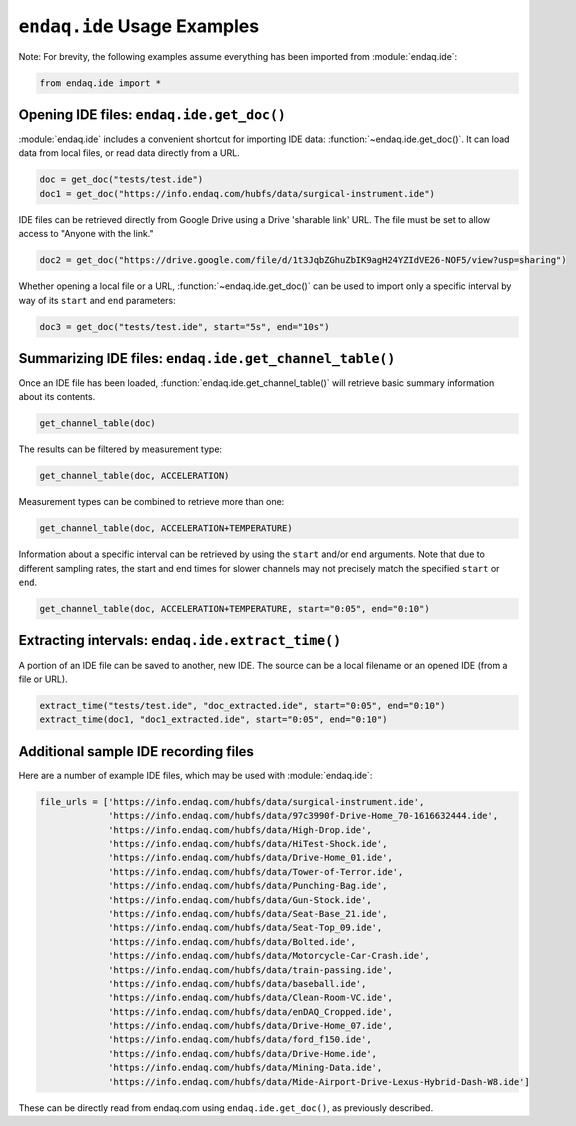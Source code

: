 ``endaq.ide`` Usage Examples
==============

Note: For brevity, the following examples assume everything has been imported
from :module:`endaq.ide`:

.. code:: ipython3

    from endaq.ide import *

Opening IDE files: ``endaq.ide.get_doc()``
------------------------------------------

:module:`endaq.ide` includes a convenient shortcut for importing IDE data:
:function:`~endaq.ide.get_doc()`. It can load data from local files, or read data directly
from a URL.

.. code:: ipython3

    doc = get_doc("tests/test.ide")
    doc1 = get_doc("https://info.endaq.com/hubfs/data/surgical-instrument.ide")

IDE files can be retrieved directly from Google Drive using a Drive
'sharable link' URL. The file must be set to allow access to "Anyone
with the link."

.. code:: ipython3

    doc2 = get_doc("https://drive.google.com/file/d/1t3JqbZGhuZbIK9agH24YZIdVE26-NOF5/view?usp=sharing")

Whether opening a local file or a URL, :function:`~endaq.ide.get_doc()` can be used to
import only a specific interval by way of its ``start`` and ``end``
parameters:

.. code:: ipython3

    doc3 = get_doc("tests/test.ide", start="5s", end="10s")

Summarizing IDE files: ``endaq.ide.get_channel_table()``
--------------------------------------------------------

Once an IDE file has been loaded, :function:`endaq.ide.get_channel_table()` will
retrieve basic summary information about its contents.

.. code:: ipython3

    get_channel_table(doc)




.. raw:: html

    <style type="text/css">
    </style>
    <table id="T_d2cbb_">
      <thead>
        <tr>
          <th class="blank level0" >&nbsp;</th>
          <th class="col_heading level0 col0" >channel</th>
          <th class="col_heading level0 col1" >name</th>
          <th class="col_heading level0 col2" >type</th>
          <th class="col_heading level0 col3" >units</th>
          <th class="col_heading level0 col4" >start</th>
          <th class="col_heading level0 col5" >end</th>
          <th class="col_heading level0 col6" >duration</th>
          <th class="col_heading level0 col7" >samples</th>
          <th class="col_heading level0 col8" >rate</th>
        </tr>
      </thead>
      <tbody>
        <tr>
          <th id="T_d2cbb_level0_row0" class="row_heading level0 row0" >0</th>
          <td id="T_d2cbb_row0_col0" class="data row0 col0" >32.0</td>
          <td id="T_d2cbb_row0_col1" class="data row0 col1" >X (16g)</td>
          <td id="T_d2cbb_row0_col2" class="data row0 col2" >Acceleration</td>
          <td id="T_d2cbb_row0_col3" class="data row0 col3" >g</td>
          <td id="T_d2cbb_row0_col4" class="data row0 col4" >00:00.0952</td>
          <td id="T_d2cbb_row0_col5" class="data row0 col5" >00:19.0012</td>
          <td id="T_d2cbb_row0_col6" class="data row0 col6" >00:18.0059</td>
          <td id="T_d2cbb_row0_col7" class="data row0 col7" >7113</td>
          <td id="T_d2cbb_row0_col8" class="data row0 col8" >393.86 Hz</td>
        </tr>
        <tr>
          <th id="T_d2cbb_level0_row1" class="row_heading level0 row1" >1</th>
          <td id="T_d2cbb_row1_col0" class="data row1 col0" >32.1</td>
          <td id="T_d2cbb_row1_col1" class="data row1 col1" >Y (16g)</td>
          <td id="T_d2cbb_row1_col2" class="data row1 col2" >Acceleration</td>
          <td id="T_d2cbb_row1_col3" class="data row1 col3" >g</td>
          <td id="T_d2cbb_row1_col4" class="data row1 col4" >00:00.0952</td>
          <td id="T_d2cbb_row1_col5" class="data row1 col5" >00:19.0012</td>
          <td id="T_d2cbb_row1_col6" class="data row1 col6" >00:18.0059</td>
          <td id="T_d2cbb_row1_col7" class="data row1 col7" >7113</td>
          <td id="T_d2cbb_row1_col8" class="data row1 col8" >393.86 Hz</td>
        </tr>
        <tr>
          <th id="T_d2cbb_level0_row2" class="row_heading level0 row2" >2</th>
          <td id="T_d2cbb_row2_col0" class="data row2 col0" >32.2</td>
          <td id="T_d2cbb_row2_col1" class="data row2 col1" >Z (16g)</td>
          <td id="T_d2cbb_row2_col2" class="data row2 col2" >Acceleration</td>
          <td id="T_d2cbb_row2_col3" class="data row2 col3" >g</td>
          <td id="T_d2cbb_row2_col4" class="data row2 col4" >00:00.0952</td>
          <td id="T_d2cbb_row2_col5" class="data row2 col5" >00:19.0012</td>
          <td id="T_d2cbb_row2_col6" class="data row2 col6" >00:18.0059</td>
          <td id="T_d2cbb_row2_col7" class="data row2 col7" >7113</td>
          <td id="T_d2cbb_row2_col8" class="data row2 col8" >393.86 Hz</td>
        </tr>
        <tr>
          <th id="T_d2cbb_level0_row3" class="row_heading level0 row3" >3</th>
          <td id="T_d2cbb_row3_col0" class="data row3 col0" >80.0</td>
          <td id="T_d2cbb_row3_col1" class="data row3 col1" >X (8g)</td>
          <td id="T_d2cbb_row3_col2" class="data row3 col2" >Acceleration</td>
          <td id="T_d2cbb_row3_col3" class="data row3 col3" >g</td>
          <td id="T_d2cbb_row3_col4" class="data row3 col4" >00:00.0948</td>
          <td id="T_d2cbb_row3_col5" class="data row3 col5" >00:19.0013</td>
          <td id="T_d2cbb_row3_col6" class="data row3 col6" >00:18.0064</td>
          <td id="T_d2cbb_row3_col7" class="data row3 col7" >9070</td>
          <td id="T_d2cbb_row3_col8" class="data row3 col8" >502.09 Hz</td>
        </tr>
        <tr>
          <th id="T_d2cbb_level0_row4" class="row_heading level0 row4" >4</th>
          <td id="T_d2cbb_row4_col0" class="data row4 col0" >80.1</td>
          <td id="T_d2cbb_row4_col1" class="data row4 col1" >Y (8g)</td>
          <td id="T_d2cbb_row4_col2" class="data row4 col2" >Acceleration</td>
          <td id="T_d2cbb_row4_col3" class="data row4 col3" >g</td>
          <td id="T_d2cbb_row4_col4" class="data row4 col4" >00:00.0948</td>
          <td id="T_d2cbb_row4_col5" class="data row4 col5" >00:19.0013</td>
          <td id="T_d2cbb_row4_col6" class="data row4 col6" >00:18.0064</td>
          <td id="T_d2cbb_row4_col7" class="data row4 col7" >9070</td>
          <td id="T_d2cbb_row4_col8" class="data row4 col8" >502.09 Hz</td>
        </tr>
        <tr>
          <th id="T_d2cbb_level0_row5" class="row_heading level0 row5" >5</th>
          <td id="T_d2cbb_row5_col0" class="data row5 col0" >80.2</td>
          <td id="T_d2cbb_row5_col1" class="data row5 col1" >Z (8g)</td>
          <td id="T_d2cbb_row5_col2" class="data row5 col2" >Acceleration</td>
          <td id="T_d2cbb_row5_col3" class="data row5 col3" >g</td>
          <td id="T_d2cbb_row5_col4" class="data row5 col4" >00:00.0948</td>
          <td id="T_d2cbb_row5_col5" class="data row5 col5" >00:19.0013</td>
          <td id="T_d2cbb_row5_col6" class="data row5 col6" >00:18.0064</td>
          <td id="T_d2cbb_row5_col7" class="data row5 col7" >9070</td>
          <td id="T_d2cbb_row5_col8" class="data row5 col8" >502.09 Hz</td>
        </tr>
        <tr>
          <th id="T_d2cbb_level0_row6" class="row_heading level0 row6" >6</th>
          <td id="T_d2cbb_row6_col0" class="data row6 col0" >36.0</td>
          <td id="T_d2cbb_row6_col1" class="data row6 col1" >Pressure/Temperature:00</td>
          <td id="T_d2cbb_row6_col2" class="data row6 col2" >Pressure</td>
          <td id="T_d2cbb_row6_col3" class="data row6 col3" >Pa</td>
          <td id="T_d2cbb_row6_col4" class="data row6 col4" >00:00.0945</td>
          <td id="T_d2cbb_row6_col5" class="data row6 col5" >00:19.0175</td>
          <td id="T_d2cbb_row6_col6" class="data row6 col6" >00:18.0230</td>
          <td id="T_d2cbb_row6_col7" class="data row6 col7" >20</td>
          <td id="T_d2cbb_row6_col8" class="data row6 col8" >1.10 Hz</td>
        </tr>
        <tr>
          <th id="T_d2cbb_level0_row7" class="row_heading level0 row7" >7</th>
          <td id="T_d2cbb_row7_col0" class="data row7 col0" >36.1</td>
          <td id="T_d2cbb_row7_col1" class="data row7 col1" >Pressure/Temperature:01</td>
          <td id="T_d2cbb_row7_col2" class="data row7 col2" >Temperature</td>
          <td id="T_d2cbb_row7_col3" class="data row7 col3" >°C</td>
          <td id="T_d2cbb_row7_col4" class="data row7 col4" >00:00.0945</td>
          <td id="T_d2cbb_row7_col5" class="data row7 col5" >00:19.0175</td>
          <td id="T_d2cbb_row7_col6" class="data row7 col6" >00:18.0230</td>
          <td id="T_d2cbb_row7_col7" class="data row7 col7" >20</td>
          <td id="T_d2cbb_row7_col8" class="data row7 col8" >1.10 Hz</td>
        </tr>
        <tr>
          <th id="T_d2cbb_level0_row8" class="row_heading level0 row8" >8</th>
          <td id="T_d2cbb_row8_col0" class="data row8 col0" >70.0</td>
          <td id="T_d2cbb_row8_col1" class="data row8 col1" >X</td>
          <td id="T_d2cbb_row8_col2" class="data row8 col2" >Quaternion</td>
          <td id="T_d2cbb_row8_col3" class="data row8 col3" >q</td>
          <td id="T_d2cbb_row8_col4" class="data row8 col4" >00:01.0132</td>
          <td id="T_d2cbb_row8_col5" class="data row8 col5" >00:18.0954</td>
          <td id="T_d2cbb_row8_col6" class="data row8 col6" >00:17.0821</td>
          <td id="T_d2cbb_row8_col7" class="data row8 col7" >1755</td>
          <td id="T_d2cbb_row8_col8" class="data row8 col8" >98.47 Hz</td>
        </tr>
        <tr>
          <th id="T_d2cbb_level0_row9" class="row_heading level0 row9" >9</th>
          <td id="T_d2cbb_row9_col0" class="data row9 col0" >70.1</td>
          <td id="T_d2cbb_row9_col1" class="data row9 col1" >Y</td>
          <td id="T_d2cbb_row9_col2" class="data row9 col2" >Quaternion</td>
          <td id="T_d2cbb_row9_col3" class="data row9 col3" >q</td>
          <td id="T_d2cbb_row9_col4" class="data row9 col4" >00:01.0132</td>
          <td id="T_d2cbb_row9_col5" class="data row9 col5" >00:18.0954</td>
          <td id="T_d2cbb_row9_col6" class="data row9 col6" >00:17.0821</td>
          <td id="T_d2cbb_row9_col7" class="data row9 col7" >1755</td>
          <td id="T_d2cbb_row9_col8" class="data row9 col8" >98.47 Hz</td>
        </tr>
        <tr>
          <th id="T_d2cbb_level0_row10" class="row_heading level0 row10" >10</th>
          <td id="T_d2cbb_row10_col0" class="data row10 col0" >70.2</td>
          <td id="T_d2cbb_row10_col1" class="data row10 col1" >Z</td>
          <td id="T_d2cbb_row10_col2" class="data row10 col2" >Quaternion</td>
          <td id="T_d2cbb_row10_col3" class="data row10 col3" >q</td>
          <td id="T_d2cbb_row10_col4" class="data row10 col4" >00:01.0132</td>
          <td id="T_d2cbb_row10_col5" class="data row10 col5" >00:18.0954</td>
          <td id="T_d2cbb_row10_col6" class="data row10 col6" >00:17.0821</td>
          <td id="T_d2cbb_row10_col7" class="data row10 col7" >1755</td>
          <td id="T_d2cbb_row10_col8" class="data row10 col8" >98.47 Hz</td>
        </tr>
        <tr>
          <th id="T_d2cbb_level0_row11" class="row_heading level0 row11" >11</th>
          <td id="T_d2cbb_row11_col0" class="data row11 col0" >70.3</td>
          <td id="T_d2cbb_row11_col1" class="data row11 col1" >W</td>
          <td id="T_d2cbb_row11_col2" class="data row11 col2" >Quaternion</td>
          <td id="T_d2cbb_row11_col3" class="data row11 col3" >q</td>
          <td id="T_d2cbb_row11_col4" class="data row11 col4" >00:01.0132</td>
          <td id="T_d2cbb_row11_col5" class="data row11 col5" >00:18.0954</td>
          <td id="T_d2cbb_row11_col6" class="data row11 col6" >00:17.0821</td>
          <td id="T_d2cbb_row11_col7" class="data row11 col7" >1755</td>
          <td id="T_d2cbb_row11_col8" class="data row11 col8" >98.47 Hz</td>
        </tr>
        <tr>
          <th id="T_d2cbb_level0_row12" class="row_heading level0 row12" >12</th>
          <td id="T_d2cbb_row12_col0" class="data row12 col0" >59.0</td>
          <td id="T_d2cbb_row12_col1" class="data row12 col1" >Control Pad Pressure</td>
          <td id="T_d2cbb_row12_col2" class="data row12 col2" >Pressure</td>
          <td id="T_d2cbb_row12_col3" class="data row12 col3" >Pa</td>
          <td id="T_d2cbb_row12_col4" class="data row12 col4" >00:00.0979</td>
          <td id="T_d2cbb_row12_col5" class="data row12 col5" >00:18.0910</td>
          <td id="T_d2cbb_row12_col6" class="data row12 col6" >00:17.0931</td>
          <td id="T_d2cbb_row12_col7" class="data row12 col7" >180</td>
          <td id="T_d2cbb_row12_col8" class="data row12 col8" >10.04 Hz</td>
        </tr>
        <tr>
          <th id="T_d2cbb_level0_row13" class="row_heading level0 row13" >13</th>
          <td id="T_d2cbb_row13_col0" class="data row13 col0" >59.1</td>
          <td id="T_d2cbb_row13_col1" class="data row13 col1" >Control Pad Temperature</td>
          <td id="T_d2cbb_row13_col2" class="data row13 col2" >Temperature</td>
          <td id="T_d2cbb_row13_col3" class="data row13 col3" >°C</td>
          <td id="T_d2cbb_row13_col4" class="data row13 col4" >00:00.0979</td>
          <td id="T_d2cbb_row13_col5" class="data row13 col5" >00:18.0910</td>
          <td id="T_d2cbb_row13_col6" class="data row13 col6" >00:17.0931</td>
          <td id="T_d2cbb_row13_col7" class="data row13 col7" >180</td>
          <td id="T_d2cbb_row13_col8" class="data row13 col8" >10.04 Hz</td>
        </tr>
        <tr>
          <th id="T_d2cbb_level0_row14" class="row_heading level0 row14" >14</th>
          <td id="T_d2cbb_row14_col0" class="data row14 col0" >76.0</td>
          <td id="T_d2cbb_row14_col1" class="data row14 col1" >Lux</td>
          <td id="T_d2cbb_row14_col2" class="data row14 col2" >Light</td>
          <td id="T_d2cbb_row14_col3" class="data row14 col3" >Ill</td>
          <td id="T_d2cbb_row14_col4" class="data row14 col4" >00:00.0000</td>
          <td id="T_d2cbb_row14_col5" class="data row14 col5" >00:18.0737</td>
          <td id="T_d2cbb_row14_col6" class="data row14 col6" >00:18.0737</td>
          <td id="T_d2cbb_row14_col7" class="data row14 col7" >71</td>
          <td id="T_d2cbb_row14_col8" class="data row14 col8" >3.79 Hz</td>
        </tr>
        <tr>
          <th id="T_d2cbb_level0_row15" class="row_heading level0 row15" >15</th>
          <td id="T_d2cbb_row15_col0" class="data row15 col0" >76.1</td>
          <td id="T_d2cbb_row15_col1" class="data row15 col1" >UV</td>
          <td id="T_d2cbb_row15_col2" class="data row15 col2" >Light</td>
          <td id="T_d2cbb_row15_col3" class="data row15 col3" >Index</td>
          <td id="T_d2cbb_row15_col4" class="data row15 col4" >00:00.0000</td>
          <td id="T_d2cbb_row15_col5" class="data row15 col5" >00:18.0737</td>
          <td id="T_d2cbb_row15_col6" class="data row15 col6" >00:18.0737</td>
          <td id="T_d2cbb_row15_col7" class="data row15 col7" >71</td>
          <td id="T_d2cbb_row15_col8" class="data row15 col8" >3.79 Hz</td>
        </tr>
      </tbody>
    </table>




The results can be filtered by measurement type:

.. code:: ipython3

    get_channel_table(doc, ACCELERATION)




.. raw:: html

    <style type="text/css">
    </style>
    <table id="T_9f9cf_">
      <thead>
        <tr>
          <th class="blank level0" >&nbsp;</th>
          <th class="col_heading level0 col0" >channel</th>
          <th class="col_heading level0 col1" >name</th>
          <th class="col_heading level0 col2" >type</th>
          <th class="col_heading level0 col3" >units</th>
          <th class="col_heading level0 col4" >start</th>
          <th class="col_heading level0 col5" >end</th>
          <th class="col_heading level0 col6" >duration</th>
          <th class="col_heading level0 col7" >samples</th>
          <th class="col_heading level0 col8" >rate</th>
        </tr>
      </thead>
      <tbody>
        <tr>
          <th id="T_9f9cf_level0_row0" class="row_heading level0 row0" >0</th>
          <td id="T_9f9cf_row0_col0" class="data row0 col0" >32.0</td>
          <td id="T_9f9cf_row0_col1" class="data row0 col1" >X (16g)</td>
          <td id="T_9f9cf_row0_col2" class="data row0 col2" >Acceleration</td>
          <td id="T_9f9cf_row0_col3" class="data row0 col3" >g</td>
          <td id="T_9f9cf_row0_col4" class="data row0 col4" >00:00.0952</td>
          <td id="T_9f9cf_row0_col5" class="data row0 col5" >00:19.0012</td>
          <td id="T_9f9cf_row0_col6" class="data row0 col6" >00:18.0059</td>
          <td id="T_9f9cf_row0_col7" class="data row0 col7" >7113</td>
          <td id="T_9f9cf_row0_col8" class="data row0 col8" >393.86 Hz</td>
        </tr>
        <tr>
          <th id="T_9f9cf_level0_row1" class="row_heading level0 row1" >1</th>
          <td id="T_9f9cf_row1_col0" class="data row1 col0" >32.1</td>
          <td id="T_9f9cf_row1_col1" class="data row1 col1" >Y (16g)</td>
          <td id="T_9f9cf_row1_col2" class="data row1 col2" >Acceleration</td>
          <td id="T_9f9cf_row1_col3" class="data row1 col3" >g</td>
          <td id="T_9f9cf_row1_col4" class="data row1 col4" >00:00.0952</td>
          <td id="T_9f9cf_row1_col5" class="data row1 col5" >00:19.0012</td>
          <td id="T_9f9cf_row1_col6" class="data row1 col6" >00:18.0059</td>
          <td id="T_9f9cf_row1_col7" class="data row1 col7" >7113</td>
          <td id="T_9f9cf_row1_col8" class="data row1 col8" >393.86 Hz</td>
        </tr>
        <tr>
          <th id="T_9f9cf_level0_row2" class="row_heading level0 row2" >2</th>
          <td id="T_9f9cf_row2_col0" class="data row2 col0" >32.2</td>
          <td id="T_9f9cf_row2_col1" class="data row2 col1" >Z (16g)</td>
          <td id="T_9f9cf_row2_col2" class="data row2 col2" >Acceleration</td>
          <td id="T_9f9cf_row2_col3" class="data row2 col3" >g</td>
          <td id="T_9f9cf_row2_col4" class="data row2 col4" >00:00.0952</td>
          <td id="T_9f9cf_row2_col5" class="data row2 col5" >00:19.0012</td>
          <td id="T_9f9cf_row2_col6" class="data row2 col6" >00:18.0059</td>
          <td id="T_9f9cf_row2_col7" class="data row2 col7" >7113</td>
          <td id="T_9f9cf_row2_col8" class="data row2 col8" >393.86 Hz</td>
        </tr>
        <tr>
          <th id="T_9f9cf_level0_row3" class="row_heading level0 row3" >3</th>
          <td id="T_9f9cf_row3_col0" class="data row3 col0" >80.0</td>
          <td id="T_9f9cf_row3_col1" class="data row3 col1" >X (8g)</td>
          <td id="T_9f9cf_row3_col2" class="data row3 col2" >Acceleration</td>
          <td id="T_9f9cf_row3_col3" class="data row3 col3" >g</td>
          <td id="T_9f9cf_row3_col4" class="data row3 col4" >00:00.0948</td>
          <td id="T_9f9cf_row3_col5" class="data row3 col5" >00:19.0013</td>
          <td id="T_9f9cf_row3_col6" class="data row3 col6" >00:18.0064</td>
          <td id="T_9f9cf_row3_col7" class="data row3 col7" >9070</td>
          <td id="T_9f9cf_row3_col8" class="data row3 col8" >502.09 Hz</td>
        </tr>
        <tr>
          <th id="T_9f9cf_level0_row4" class="row_heading level0 row4" >4</th>
          <td id="T_9f9cf_row4_col0" class="data row4 col0" >80.1</td>
          <td id="T_9f9cf_row4_col1" class="data row4 col1" >Y (8g)</td>
          <td id="T_9f9cf_row4_col2" class="data row4 col2" >Acceleration</td>
          <td id="T_9f9cf_row4_col3" class="data row4 col3" >g</td>
          <td id="T_9f9cf_row4_col4" class="data row4 col4" >00:00.0948</td>
          <td id="T_9f9cf_row4_col5" class="data row4 col5" >00:19.0013</td>
          <td id="T_9f9cf_row4_col6" class="data row4 col6" >00:18.0064</td>
          <td id="T_9f9cf_row4_col7" class="data row4 col7" >9070</td>
          <td id="T_9f9cf_row4_col8" class="data row4 col8" >502.09 Hz</td>
        </tr>
        <tr>
          <th id="T_9f9cf_level0_row5" class="row_heading level0 row5" >5</th>
          <td id="T_9f9cf_row5_col0" class="data row5 col0" >80.2</td>
          <td id="T_9f9cf_row5_col1" class="data row5 col1" >Z (8g)</td>
          <td id="T_9f9cf_row5_col2" class="data row5 col2" >Acceleration</td>
          <td id="T_9f9cf_row5_col3" class="data row5 col3" >g</td>
          <td id="T_9f9cf_row5_col4" class="data row5 col4" >00:00.0948</td>
          <td id="T_9f9cf_row5_col5" class="data row5 col5" >00:19.0013</td>
          <td id="T_9f9cf_row5_col6" class="data row5 col6" >00:18.0064</td>
          <td id="T_9f9cf_row5_col7" class="data row5 col7" >9070</td>
          <td id="T_9f9cf_row5_col8" class="data row5 col8" >502.09 Hz</td>
        </tr>
      </tbody>
    </table>




Measurement types can be combined to retrieve more than one:

.. code:: ipython3

    get_channel_table(doc, ACCELERATION+TEMPERATURE)




.. raw:: html

    <style type="text/css">
    </style>
    <table id="T_68598_">
      <thead>
        <tr>
          <th class="blank level0" >&nbsp;</th>
          <th class="col_heading level0 col0" >channel</th>
          <th class="col_heading level0 col1" >name</th>
          <th class="col_heading level0 col2" >type</th>
          <th class="col_heading level0 col3" >units</th>
          <th class="col_heading level0 col4" >start</th>
          <th class="col_heading level0 col5" >end</th>
          <th class="col_heading level0 col6" >duration</th>
          <th class="col_heading level0 col7" >samples</th>
          <th class="col_heading level0 col8" >rate</th>
        </tr>
      </thead>
      <tbody>
        <tr>
          <th id="T_68598_level0_row0" class="row_heading level0 row0" >0</th>
          <td id="T_68598_row0_col0" class="data row0 col0" >32.0</td>
          <td id="T_68598_row0_col1" class="data row0 col1" >X (16g)</td>
          <td id="T_68598_row0_col2" class="data row0 col2" >Acceleration</td>
          <td id="T_68598_row0_col3" class="data row0 col3" >g</td>
          <td id="T_68598_row0_col4" class="data row0 col4" >00:00.0952</td>
          <td id="T_68598_row0_col5" class="data row0 col5" >00:19.0012</td>
          <td id="T_68598_row0_col6" class="data row0 col6" >00:18.0059</td>
          <td id="T_68598_row0_col7" class="data row0 col7" >7113</td>
          <td id="T_68598_row0_col8" class="data row0 col8" >393.86 Hz</td>
        </tr>
        <tr>
          <th id="T_68598_level0_row1" class="row_heading level0 row1" >1</th>
          <td id="T_68598_row1_col0" class="data row1 col0" >32.1</td>
          <td id="T_68598_row1_col1" class="data row1 col1" >Y (16g)</td>
          <td id="T_68598_row1_col2" class="data row1 col2" >Acceleration</td>
          <td id="T_68598_row1_col3" class="data row1 col3" >g</td>
          <td id="T_68598_row1_col4" class="data row1 col4" >00:00.0952</td>
          <td id="T_68598_row1_col5" class="data row1 col5" >00:19.0012</td>
          <td id="T_68598_row1_col6" class="data row1 col6" >00:18.0059</td>
          <td id="T_68598_row1_col7" class="data row1 col7" >7113</td>
          <td id="T_68598_row1_col8" class="data row1 col8" >393.86 Hz</td>
        </tr>
        <tr>
          <th id="T_68598_level0_row2" class="row_heading level0 row2" >2</th>
          <td id="T_68598_row2_col0" class="data row2 col0" >32.2</td>
          <td id="T_68598_row2_col1" class="data row2 col1" >Z (16g)</td>
          <td id="T_68598_row2_col2" class="data row2 col2" >Acceleration</td>
          <td id="T_68598_row2_col3" class="data row2 col3" >g</td>
          <td id="T_68598_row2_col4" class="data row2 col4" >00:00.0952</td>
          <td id="T_68598_row2_col5" class="data row2 col5" >00:19.0012</td>
          <td id="T_68598_row2_col6" class="data row2 col6" >00:18.0059</td>
          <td id="T_68598_row2_col7" class="data row2 col7" >7113</td>
          <td id="T_68598_row2_col8" class="data row2 col8" >393.86 Hz</td>
        </tr>
        <tr>
          <th id="T_68598_level0_row3" class="row_heading level0 row3" >3</th>
          <td id="T_68598_row3_col0" class="data row3 col0" >80.0</td>
          <td id="T_68598_row3_col1" class="data row3 col1" >X (8g)</td>
          <td id="T_68598_row3_col2" class="data row3 col2" >Acceleration</td>
          <td id="T_68598_row3_col3" class="data row3 col3" >g</td>
          <td id="T_68598_row3_col4" class="data row3 col4" >00:00.0948</td>
          <td id="T_68598_row3_col5" class="data row3 col5" >00:19.0013</td>
          <td id="T_68598_row3_col6" class="data row3 col6" >00:18.0064</td>
          <td id="T_68598_row3_col7" class="data row3 col7" >9070</td>
          <td id="T_68598_row3_col8" class="data row3 col8" >502.09 Hz</td>
        </tr>
        <tr>
          <th id="T_68598_level0_row4" class="row_heading level0 row4" >4</th>
          <td id="T_68598_row4_col0" class="data row4 col0" >80.1</td>
          <td id="T_68598_row4_col1" class="data row4 col1" >Y (8g)</td>
          <td id="T_68598_row4_col2" class="data row4 col2" >Acceleration</td>
          <td id="T_68598_row4_col3" class="data row4 col3" >g</td>
          <td id="T_68598_row4_col4" class="data row4 col4" >00:00.0948</td>
          <td id="T_68598_row4_col5" class="data row4 col5" >00:19.0013</td>
          <td id="T_68598_row4_col6" class="data row4 col6" >00:18.0064</td>
          <td id="T_68598_row4_col7" class="data row4 col7" >9070</td>
          <td id="T_68598_row4_col8" class="data row4 col8" >502.09 Hz</td>
        </tr>
        <tr>
          <th id="T_68598_level0_row5" class="row_heading level0 row5" >5</th>
          <td id="T_68598_row5_col0" class="data row5 col0" >80.2</td>
          <td id="T_68598_row5_col1" class="data row5 col1" >Z (8g)</td>
          <td id="T_68598_row5_col2" class="data row5 col2" >Acceleration</td>
          <td id="T_68598_row5_col3" class="data row5 col3" >g</td>
          <td id="T_68598_row5_col4" class="data row5 col4" >00:00.0948</td>
          <td id="T_68598_row5_col5" class="data row5 col5" >00:19.0013</td>
          <td id="T_68598_row5_col6" class="data row5 col6" >00:18.0064</td>
          <td id="T_68598_row5_col7" class="data row5 col7" >9070</td>
          <td id="T_68598_row5_col8" class="data row5 col8" >502.09 Hz</td>
        </tr>
        <tr>
          <th id="T_68598_level0_row6" class="row_heading level0 row6" >6</th>
          <td id="T_68598_row6_col0" class="data row6 col0" >36.1</td>
          <td id="T_68598_row6_col1" class="data row6 col1" >Pressure/Temperature:01</td>
          <td id="T_68598_row6_col2" class="data row6 col2" >Temperature</td>
          <td id="T_68598_row6_col3" class="data row6 col3" >°C</td>
          <td id="T_68598_row6_col4" class="data row6 col4" >00:00.0945</td>
          <td id="T_68598_row6_col5" class="data row6 col5" >00:19.0175</td>
          <td id="T_68598_row6_col6" class="data row6 col6" >00:18.0230</td>
          <td id="T_68598_row6_col7" class="data row6 col7" >20</td>
          <td id="T_68598_row6_col8" class="data row6 col8" >1.10 Hz</td>
        </tr>
        <tr>
          <th id="T_68598_level0_row7" class="row_heading level0 row7" >7</th>
          <td id="T_68598_row7_col0" class="data row7 col0" >59.1</td>
          <td id="T_68598_row7_col1" class="data row7 col1" >Control Pad Temperature</td>
          <td id="T_68598_row7_col2" class="data row7 col2" >Temperature</td>
          <td id="T_68598_row7_col3" class="data row7 col3" >°C</td>
          <td id="T_68598_row7_col4" class="data row7 col4" >00:00.0979</td>
          <td id="T_68598_row7_col5" class="data row7 col5" >00:18.0910</td>
          <td id="T_68598_row7_col6" class="data row7 col6" >00:17.0931</td>
          <td id="T_68598_row7_col7" class="data row7 col7" >180</td>
          <td id="T_68598_row7_col8" class="data row7 col8" >10.04 Hz</td>
        </tr>
      </tbody>
    </table>




Information about a specific interval can be retrieved by using the
``start`` and/or ``end`` arguments. Note that due to different sampling
rates, the start and end times for slower channels may not precisely
match the specified ``start`` or ``end``.

.. code:: ipython3

    get_channel_table(doc, ACCELERATION+TEMPERATURE, start="0:05", end="0:10")




.. raw:: html

    <style type="text/css">
    </style>
    <table id="T_6ade9_">
      <thead>
        <tr>
          <th class="blank level0" >&nbsp;</th>
          <th class="col_heading level0 col0" >channel</th>
          <th class="col_heading level0 col1" >name</th>
          <th class="col_heading level0 col2" >type</th>
          <th class="col_heading level0 col3" >units</th>
          <th class="col_heading level0 col4" >start</th>
          <th class="col_heading level0 col5" >end</th>
          <th class="col_heading level0 col6" >duration</th>
          <th class="col_heading level0 col7" >samples</th>
          <th class="col_heading level0 col8" >rate</th>
        </tr>
      </thead>
      <tbody>
        <tr>
          <th id="T_6ade9_level0_row0" class="row_heading level0 row0" >0</th>
          <td id="T_6ade9_row0_col0" class="data row0 col0" >32.0</td>
          <td id="T_6ade9_row0_col1" class="data row0 col1" >X (16g)</td>
          <td id="T_6ade9_row0_col2" class="data row0 col2" >Acceleration</td>
          <td id="T_6ade9_row0_col3" class="data row0 col3" >g</td>
          <td id="T_6ade9_row0_col4" class="data row0 col4" >00:05.0000</td>
          <td id="T_6ade9_row0_col5" class="data row0 col5" >00:10.0001</td>
          <td id="T_6ade9_row0_col6" class="data row0 col6" >00:05.0000</td>
          <td id="T_6ade9_row0_col7" class="data row0 col7" >1969</td>
          <td id="T_6ade9_row0_col8" class="data row0 col8" >393.75 Hz</td>
        </tr>
        <tr>
          <th id="T_6ade9_level0_row1" class="row_heading level0 row1" >1</th>
          <td id="T_6ade9_row1_col0" class="data row1 col0" >32.1</td>
          <td id="T_6ade9_row1_col1" class="data row1 col1" >Y (16g)</td>
          <td id="T_6ade9_row1_col2" class="data row1 col2" >Acceleration</td>
          <td id="T_6ade9_row1_col3" class="data row1 col3" >g</td>
          <td id="T_6ade9_row1_col4" class="data row1 col4" >00:05.0000</td>
          <td id="T_6ade9_row1_col5" class="data row1 col5" >00:10.0001</td>
          <td id="T_6ade9_row1_col6" class="data row1 col6" >00:05.0000</td>
          <td id="T_6ade9_row1_col7" class="data row1 col7" >1969</td>
          <td id="T_6ade9_row1_col8" class="data row1 col8" >393.75 Hz</td>
        </tr>
        <tr>
          <th id="T_6ade9_level0_row2" class="row_heading level0 row2" >2</th>
          <td id="T_6ade9_row2_col0" class="data row2 col0" >32.2</td>
          <td id="T_6ade9_row2_col1" class="data row2 col1" >Z (16g)</td>
          <td id="T_6ade9_row2_col2" class="data row2 col2" >Acceleration</td>
          <td id="T_6ade9_row2_col3" class="data row2 col3" >g</td>
          <td id="T_6ade9_row2_col4" class="data row2 col4" >00:05.0000</td>
          <td id="T_6ade9_row2_col5" class="data row2 col5" >00:10.0001</td>
          <td id="T_6ade9_row2_col6" class="data row2 col6" >00:05.0000</td>
          <td id="T_6ade9_row2_col7" class="data row2 col7" >1969</td>
          <td id="T_6ade9_row2_col8" class="data row2 col8" >393.75 Hz</td>
        </tr>
        <tr>
          <th id="T_6ade9_level0_row3" class="row_heading level0 row3" >3</th>
          <td id="T_6ade9_row3_col0" class="data row3 col0" >80.0</td>
          <td id="T_6ade9_row3_col1" class="data row3 col1" >X (8g)</td>
          <td id="T_6ade9_row3_col2" class="data row3 col2" >Acceleration</td>
          <td id="T_6ade9_row3_col3" class="data row3 col3" >g</td>
          <td id="T_6ade9_row3_col4" class="data row3 col4" >00:05.0000</td>
          <td id="T_6ade9_row3_col5" class="data row3 col5" >00:10.0001</td>
          <td id="T_6ade9_row3_col6" class="data row3 col6" >00:05.0000</td>
          <td id="T_6ade9_row3_col7" class="data row3 col7" >2510</td>
          <td id="T_6ade9_row3_col8" class="data row3 col8" >501.98 Hz</td>
        </tr>
        <tr>
          <th id="T_6ade9_level0_row4" class="row_heading level0 row4" >4</th>
          <td id="T_6ade9_row4_col0" class="data row4 col0" >80.1</td>
          <td id="T_6ade9_row4_col1" class="data row4 col1" >Y (8g)</td>
          <td id="T_6ade9_row4_col2" class="data row4 col2" >Acceleration</td>
          <td id="T_6ade9_row4_col3" class="data row4 col3" >g</td>
          <td id="T_6ade9_row4_col4" class="data row4 col4" >00:05.0000</td>
          <td id="T_6ade9_row4_col5" class="data row4 col5" >00:10.0001</td>
          <td id="T_6ade9_row4_col6" class="data row4 col6" >00:05.0000</td>
          <td id="T_6ade9_row4_col7" class="data row4 col7" >2510</td>
          <td id="T_6ade9_row4_col8" class="data row4 col8" >501.98 Hz</td>
        </tr>
        <tr>
          <th id="T_6ade9_level0_row5" class="row_heading level0 row5" >5</th>
          <td id="T_6ade9_row5_col0" class="data row5 col0" >80.2</td>
          <td id="T_6ade9_row5_col1" class="data row5 col1" >Z (8g)</td>
          <td id="T_6ade9_row5_col2" class="data row5 col2" >Acceleration</td>
          <td id="T_6ade9_row5_col3" class="data row5 col3" >g</td>
          <td id="T_6ade9_row5_col4" class="data row5 col4" >00:05.0000</td>
          <td id="T_6ade9_row5_col5" class="data row5 col5" >00:10.0001</td>
          <td id="T_6ade9_row5_col6" class="data row5 col6" >00:05.0000</td>
          <td id="T_6ade9_row5_col7" class="data row5 col7" >2510</td>
          <td id="T_6ade9_row5_col8" class="data row5 col8" >501.98 Hz</td>
        </tr>
        <tr>
          <th id="T_6ade9_level0_row6" class="row_heading level0 row6" >6</th>
          <td id="T_6ade9_row6_col0" class="data row6 col0" >36.1</td>
          <td id="T_6ade9_row6_col1" class="data row6 col1" >Pressure/Temperature:01</td>
          <td id="T_6ade9_row6_col2" class="data row6 col2" >Temperature</td>
          <td id="T_6ade9_row6_col3" class="data row6 col3" >°C</td>
          <td id="T_6ade9_row6_col4" class="data row6 col4" >00:04.0954</td>
          <td id="T_6ade9_row6_col5" class="data row6 col5" >00:10.0966</td>
          <td id="T_6ade9_row6_col6" class="data row6 col6" >00:06.0011</td>
          <td id="T_6ade9_row6_col7" class="data row6 col7" >6</td>
          <td id="T_6ade9_row6_col8" class="data row6 col8" >1.00 Hz</td>
        </tr>
        <tr>
          <th id="T_6ade9_level0_row7" class="row_heading level0 row7" >7</th>
          <td id="T_6ade9_row7_col0" class="data row7 col0" >59.1</td>
          <td id="T_6ade9_row7_col1" class="data row7 col1" >Control Pad Temperature</td>
          <td id="T_6ade9_row7_col2" class="data row7 col2" >Temperature</td>
          <td id="T_6ade9_row7_col3" class="data row7 col3" >°C</td>
          <td id="T_6ade9_row7_col4" class="data row7 col4" >00:05.0086</td>
          <td id="T_6ade9_row7_col5" class="data row7 col5" >00:10.0095</td>
          <td id="T_6ade9_row7_col6" class="data row7 col6" >00:05.0008</td>
          <td id="T_6ade9_row7_col7" class="data row7 col7" >50</td>
          <td id="T_6ade9_row7_col8" class="data row7 col8" >9.98 Hz</td>
        </tr>
      </tbody>
    </table>




Extracting intervals: ``endaq.ide.extract_time()``
--------------------------------------------------

A portion of an IDE file can be saved to another, new IDE. The source
can be a local filename or an opened IDE (from a file or URL).

.. code:: ipython3

    extract_time("tests/test.ide", "doc_extracted.ide", start="0:05", end="0:10")
    extract_time(doc1, "doc1_extracted.ide", start="0:05", end="0:10")

Additional sample IDE recording files
-------------------------------------

Here are a number of example IDE files, which may be used with
:module:`endaq.ide`:

.. code:: ipython3

    file_urls = ['https://info.endaq.com/hubfs/data/surgical-instrument.ide',
                 'https://info.endaq.com/hubfs/data/97c3990f-Drive-Home_70-1616632444.ide',
                 'https://info.endaq.com/hubfs/data/High-Drop.ide',
                 'https://info.endaq.com/hubfs/data/HiTest-Shock.ide',
                 'https://info.endaq.com/hubfs/data/Drive-Home_01.ide',
                 'https://info.endaq.com/hubfs/data/Tower-of-Terror.ide',
                 'https://info.endaq.com/hubfs/data/Punching-Bag.ide',
                 'https://info.endaq.com/hubfs/data/Gun-Stock.ide',
                 'https://info.endaq.com/hubfs/data/Seat-Base_21.ide',
                 'https://info.endaq.com/hubfs/data/Seat-Top_09.ide',
                 'https://info.endaq.com/hubfs/data/Bolted.ide',
                 'https://info.endaq.com/hubfs/data/Motorcycle-Car-Crash.ide',
                 'https://info.endaq.com/hubfs/data/train-passing.ide',
                 'https://info.endaq.com/hubfs/data/baseball.ide',
                 'https://info.endaq.com/hubfs/data/Clean-Room-VC.ide',
                 'https://info.endaq.com/hubfs/data/enDAQ_Cropped.ide',
                 'https://info.endaq.com/hubfs/data/Drive-Home_07.ide',
                 'https://info.endaq.com/hubfs/data/ford_f150.ide',
                 'https://info.endaq.com/hubfs/data/Drive-Home.ide',
                 'https://info.endaq.com/hubfs/data/Mining-Data.ide',
                 'https://info.endaq.com/hubfs/data/Mide-Airport-Drive-Lexus-Hybrid-Dash-W8.ide']

These can be directly read from endaq.com using ``endaq.ide.get_doc()``,
as previously described.